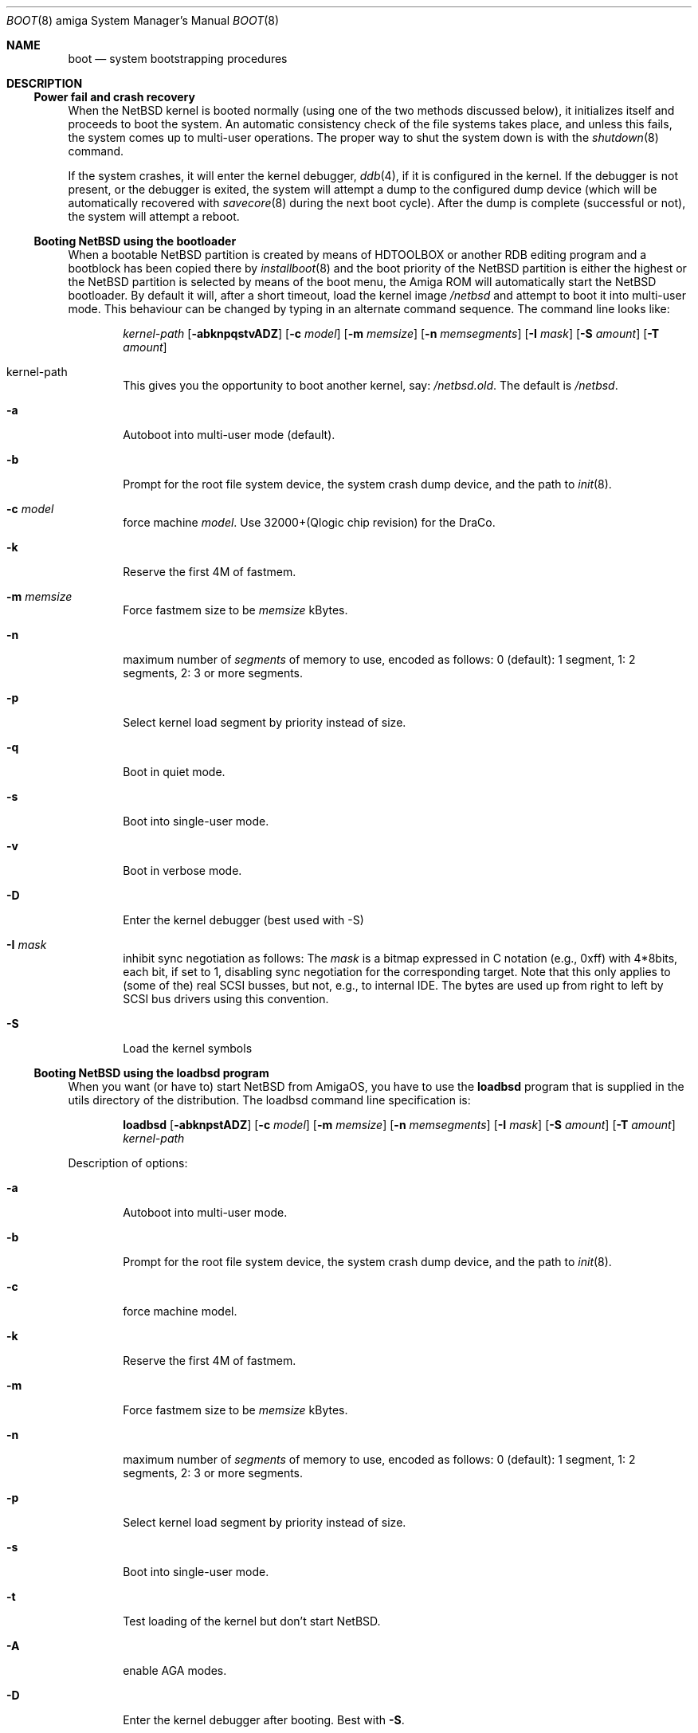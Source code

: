 .\"	boot.8,v 1.12 2009/09/05 11:37:52 wiz Exp
.\"
.\" Copyright (c) 1990, 1991 The Regents of the University of California.
.\" All rights reserved.
.\"
.\" This code is derived from software contributed to Berkeley by
.\" the Systems Programming Group of the University of Utah Computer
.\" Science Department.
.\"
.\" Redistribution and use in source and binary forms, with or without
.\" modification, are permitted provided that the following conditions
.\" are met:
.\" 1. Redistributions of source code must retain the above copyright
.\"    notice, this list of conditions and the following disclaimer.
.\" 2. Redistributions in binary form must reproduce the above copyright
.\"    notice, this list of conditions and the following disclaimer in the
.\"    documentation and/or other materials provided with the distribution.
.\" 3. Neither the name of the University nor the names of its contributors
.\"    may be used to endorse or promote products derived from this software
.\"    without specific prior written permission.
.\"
.\" THIS SOFTWARE IS PROVIDED BY THE REGENTS AND CONTRIBUTORS ``AS IS'' AND
.\" ANY EXPRESS OR IMPLIED WARRANTIES, INCLUDING, BUT NOT LIMITED TO, THE
.\" IMPLIED WARRANTIES OF MERCHANTABILITY AND FITNESS FOR A PARTICULAR PURPOSE
.\" ARE DISCLAIMED.  IN NO EVENT SHALL THE REGENTS OR CONTRIBUTORS BE LIABLE
.\" FOR ANY DIRECT, INDIRECT, INCIDENTAL, SPECIAL, EXEMPLARY, OR CONSEQUENTIAL
.\" DAMAGES (INCLUDING, BUT NOT LIMITED TO, PROCUREMENT OF SUBSTITUTE GOODS
.\" OR SERVICES; LOSS OF USE, DATA, OR PROFITS; OR BUSINESS INTERRUPTION)
.\" HOWEVER CAUSED AND ON ANY THEORY OF LIABILITY, WHETHER IN CONTRACT, STRICT
.\" LIABILITY, OR TORT (INCLUDING NEGLIGENCE OR OTHERWISE) ARISING IN ANY WAY
.\" OUT OF THE USE OF THIS SOFTWARE, EVEN IF ADVISED OF THE POSSIBILITY OF
.\" SUCH DAMAGE.
.\"
.\"	From:
.\"	@(#)boot_hp300.8	8.2 (Berkeley) 4/19/94
.\"
.Dd April 8, 2003
.Dt BOOT 8 amiga
.Os
.Sh NAME
.Nm boot
.Nd
system bootstrapping procedures
.Sh DESCRIPTION
.Ss Power fail and crash recovery
When the
.Nx
kernel is booted normally (using one of the two methods discussed below),
it initializes itself and proceeds to boot the system.
An automatic consistency check of the file systems takes place,
and unless this fails, the system comes up to multi-user operations.
The proper way to shut the system down is with the
.Xr shutdown 8
command.
.Pp
If the system crashes, it will enter the kernel debugger,
.Xr ddb 4 ,
if it is configured in the kernel.
If the debugger is not present,
or the debugger is exited, the system will attempt a dump to the
configured dump device (which will be automatically recovered with
.Xr savecore 8
during the next boot cycle).
After the dump is complete (successful
or not), the system will attempt a reboot.
.Ss Booting NetBSD using the bootloader
When a bootable
.Nx
partition is created by means of HDTOOLBOX or another RDB editing program
and a bootblock has been copied there by
.Xr installboot 8
and the boot priority of the
.Nx
partition is either the highest or the
.Nx
partition is selected by means of the boot menu,
the Amiga ROM will automatically start the
.Nx
bootloader.
By default it will, after a short timeout, load the kernel image
.Pa /netbsd
and attempt to boot it into multi-user mode.
This behaviour can be changed by
typing in an alternate command sequence.
The command line looks like:
.Bd -ragged -offset indent
.Ar kernel-path
.Op Fl abknpqstvADZ
.Op Fl c Ar model
.Op Fl m Ar memsize
.Op Fl n Ar memsegments
.Op Fl I Ar mask
.Op Fl S Ar amount
.Op Fl T Ar amount
.Ed
.Pp
.Bl -tag -width flag
.It kernel-path
This gives you the opportunity to boot another kernel, say:
.Pa /netbsd.old .
The default is
.Pa /netbsd .
.It Fl a
Autoboot into multi-user mode (default).
.It Fl b
Prompt for the root file system device, the system crash dump
device, and the path to
.Xr init 8 .
.It Fl c Ar model
force machine
.Ar model .
Use 32000+(Qlogic chip revision) for the DraCo.
.It Fl k
Reserve the first 4M of fastmem.
.It Fl m Ar memsize
Force fastmem size to be
.Ar memsize
kBytes.
.It Fl n
maximum number of
.Ar segments
of memory to use, encoded as follows: 0 (default): 1 segment, 1:
2 segments, 2: 3 or more segments.
.It Fl p
Select kernel load segment by priority instead of size.
.It Fl q
Boot in quiet mode.
.It Fl s
Boot into single-user mode.
.It Fl v
Boot in verbose mode.
.It Fl D
Enter the kernel debugger (best used with -S)
.It Fl I Ar mask
inhibit sync negotiation as follows: The
.Ar mask
is a bitmap expressed in C notation (e.g., 0xff)
with 4*8bits, each bit, if set to 1, disabling sync negotiation for
the corresponding target.
Note that this only applies to (some of the)
real SCSI busses, but not, e.g., to internal IDE.
The bytes are used up
from right to left by SCSI bus drivers using this convention.
.It Fl S
Load the  kernel symbols
.El
.Ss Booting NetBSD using the loadbsd program
When you want (or have to) start
.Nx
from AmigaOS, you have to use the
.Ic loadbsd
program that is supplied in the utils directory of the distribution.
The loadbsd command line specification is:
.Bd -ragged -offset indent
.Nm loadbsd
.Op Fl abknpstADZ
.Op Fl c Ar model
.Op Fl m Ar memsize
.Op Fl n Ar memsegments
.Op Fl I Ar mask
.Op Fl S Ar amount
.Op Fl T Ar amount
.Ar kernel-path
.Ed
.Pp
Description of options:
.Bl -tag -width flag
.It Fl a
Autoboot into multi-user mode.
.It Fl b
Prompt for the root file system device, the system crash dump
device, and the path to
.Xr init 8 .
.It Fl c
force machine model.
.It Fl k
Reserve the first 4M of fastmem.
.It Fl m
Force fastmem size to be
.Ar memsize
kBytes.
.It Fl n
maximum number of
.Ar segments
of memory to use, encoded as follows: 0 (default): 1 segment, 1:
2 segments, 2: 3 or more segments.
.It Fl p
Select kernel load segment by priority instead of size.
.It Fl s
Boot into single-user mode.
.It Fl t
Test loading of the kernel but don't start
.Nx .
.It Fl A
enable AGA modes.
.It Fl D
Enter the kernel debugger after booting.
Best with
.Fl S .
.It Fl I Ar mask
inhibit sync negotiation as follows: The
.Ar mask
is a bitmap expressed in hexadecimal (e.g., ff)
with 4*8bits, each bit, if set to 1, disabling sync negotiation for
the corresponding target.
Note that this only applies to (some of the)
real SCSI busses, but not, e.g., to internal IDE.
The bytes are used up
from right to left by SCSI bus drivers using this convention.
.It Fl S
include kernel debug symbols (for use by -D).
.It Fl Z
Force load via chip memory.
Won't work if kernel is larger than the chip memory size or on the
DraCo.
.El
.Pp
Note: Because the loadbsd program can only read kernels from a AmigaOS
filesystem, the file
.Ar /netbsd
is often not the same as the actual kernel booted.
This can cause some programs to fail.
However, note that you can use third-party Berkeley
filesystems such as bffs to access the
.Nx
root partition from AmigaOS.
.Sh FILES
.Bl -tag -width /usr/mdec/bootxx_ffs -compact
.It Pa /netbsd
system kernel
.It Pa /usr/mdec/bootxx_ffs
RDB device primary boot block
.It Pa /usr/mdec/bootxx_fd
floppy disk primary boot block
.It Pa /usr/mdec/boot.amiga
secondary bootstrap
.It Pa /boot.amiga
secondary bootstrap (installed)
.El
.Sh SEE ALSO
.Xr ddb 4 ,
.Xr fsck_ffs 8 ,
.Xr installboot 8 ,
.Xr newfs 8 ,
.Xr savecore 8 ,
.Xr shutdown 8
.Sh BUGS
Due to code size restrictions, you can't currently use an old-style file
system (created with
.Xr newfs 8
-O
or with
.Nx 0.9 )
with the boot block.
You can use
.Ic loadbsd
to boot from AmigaOS, or upgrade the file system with
.Ar fsck_ffs -c 2 .
